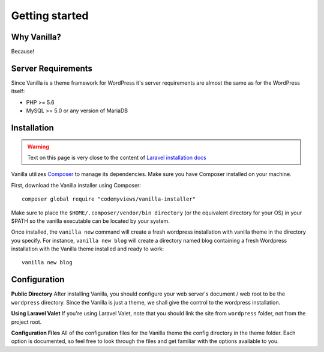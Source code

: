 ===============
Getting started
===============

------------
Why Vanilla?
------------

Because!

-------------------
Server Requirements
-------------------
Since Vanilla is a theme framework for WordPress it's server requirements are almost the same as for the WordPress itself:

* PHP >= 5.6
* MySQL >= 5.0 or any version of MariaDB

------------
Installation
------------

.. warning:: Text on this page is very close to the content of `Laravel installation docs <https://laravel.com/docs/5.4/installation>`_

Vanilla utilizes `Composer <https://getcomposer.org/>`_ to manage its dependencies. Make sure you have Composer installed on your machine.

First, download the Vanilla installer using Composer::

   composer global require "codemyviews/vanilla-installer"

Make sure to place the ``$HOME/.composer/vendor/bin directory`` (or the equivalent directory for your OS) in your $PATH so the vanilla executable can be located by your system.

Once installed, the ``vanilla new`` command will create a fresh wordpress installation with vanilla theme in the directory you specify. For instance, ``vanilla new blog`` will create a directory named blog containing a fresh Wordpress installation with the Vanilla theme installed and ready to work::

   vanilla new blog

-------------
Configuration
-------------

**Public Directory**
After installing Vanilla, you should configure your web server's document / web root to be the ``wordpress`` directory. Since the Vanilla is just a theme, we shall give the control to the wordpress installation.

**Using Laravel Valet**
If you're using Laravel Valet, note that you should link the site from ``wordpress`` folder, not from the project root.

**Configuration Files**
All of the configuration files for the Vanilla theme the config directory in the theme folder. Each option is documented, so feel free to look through the files and get familiar with the options available to you.
